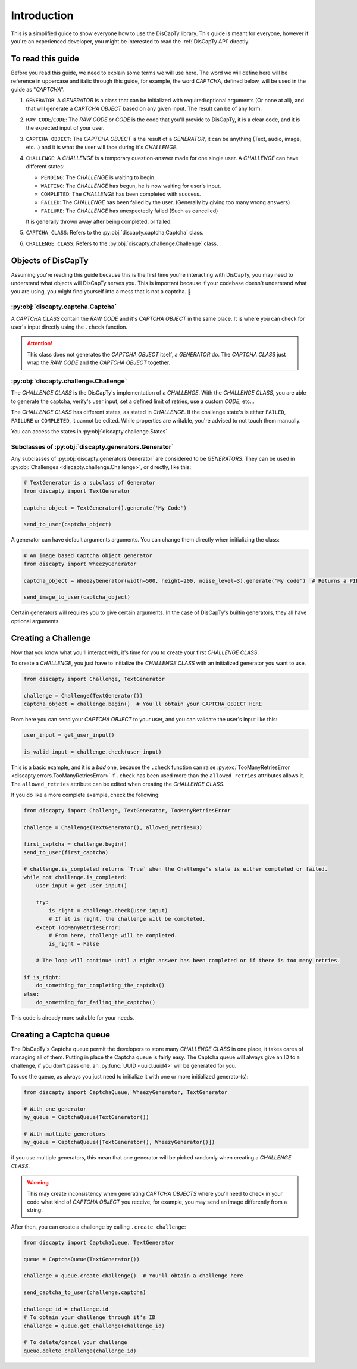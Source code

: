 .. _usage:

============
Introduction
============

This is a simplified guide to show everyone how to use the DisCapTy library.
This guide is meant for everyone, however if you're an experienced developer, you might be interested to read the :ref:`DisCapTy API` directly.

To read this guide
------------------

Before you read this guide, we need to explain some terms we will use here.
The word we will define here will be reference in uppercase and italic through this guide, for example, the word `CAPTCHA`, defined below, will be used in the guide as "`CAPTCHA`".

#. ``GENERATOR``: A `GENERATOR` is a class that can be initialized with required/optional arguments (Or none at all), and that will generate a `CAPTCHA OBJECT` based on any given input. The result can be of any form.
#. ``RAW CODE``/``CODE``: The `RAW CODE` or `CODE`  is the code that you'll provide to DisCapTy, it is a clear code, and it is the expected input of your user.
#. ``CAPTCHA OBJECT``: The `CAPTCHA OBJECT` is the result of a `GENERATOR`, it can be anything (Text, audio, image, etc...) and it is what the user will face during it's `CHALLENGE`.
#. ``CHALLENGE``: A `CHALLENGE` is a temporary question-answer made for one single user. A `CHALLENGE` can have different states:

   * ``PENDING``: The `CHALLENGE` is waiting to begin.
   * ``WAITING``: The `CHALLENGE` has begun, he is now waiting for user's input.
   * ``COMPLETED``: The `CHALLENGE` has been completed with success.
   * ``FAILED``: The `CHALLENGE` has been failed by the user. (Generally by giving too many wrong answers)
   * ``FAILURE``: The `CHALLENGE` has unexpectedly failed (Such as cancelled)

   It is generally thrown away after being completed, or failed.

#. ``CAPTCHA CLASS``: Refers to the :py:obj:`discapty.captcha.Captcha` class.
#. ``CHALLENGE CLASS``: Refers to the :py:obj:`discapty.challenge.Challenge` class.

Objects of DisCapTy
-------------------

Assuming you're reading this guide because this is the first time you're interacting with DisCapTy, you may need to understand what objects will DisCapTy serves you.
This is important because if your codebase doesn't understand what you are using, you might find yourself into a mess that is not a captcha. 🤔

:py:obj:`discapty.captcha.Captcha`
^^^^^^^^^^^^^^^^^^^^^^^^^^^^^^^^^^
A `CAPTCHA CLASS` contain the `RAW CODE` and it's `CAPTCHA OBJECT` in the same place.
It is where you can check for user's input directly using the ``.check`` function.

.. attention::
   This class does not generates the `CAPTCHA OBJECT` itself, a `GENERATOR` do.
   The `CAPTCHA CLASS` just wrap the `RAW CODE` and the `CAPTCHA OBJECT` together.

.. _intro_challenge:

:py:obj:`discapty.challenge.Challenge`
^^^^^^^^^^^^^^^^^^^^^^^^^^^^^^^^^^^^^^
The `CHALLENGE CLASS` is the DisCapTy's implementation of a `CHALLENGE`.
With the `CHALLENGE CLASS`, you are able to generate the captcha, verify's user input, set a defined limit of retries, use a custom `CODE`, etc...

The `CHALLENGE CLASS` has different states, as stated in `CHALLENGE`. If the challenge state's is either ``FAILED``, ``FAILURE`` or ``COMPLETED``, it cannot be edited.
While properties are writable, you're advised to not touch them manually.

You can access the states in :py:obj:`discapty.challenge.States`

Subclasses of :py:obj:`discapty.generators.Generator`
^^^^^^^^^^^^^^^^^^^^^^^^^^^^^^^^^^^^^^^^^^^^^^^^^^^^^
Any subclasses of :py:obj:`discapty.generators.Generator` are considered to be `GENERATORS`. They can be used in :py:obj:`Challenges <discapty.challenge.Challenge>`, or directly, like this:

.. code-block:: python

   # TextGenerator is a subclass of Generator
   from discapty import TextGenerator

   captcha_object = TextGenerator().generate('My Code')

   send_to_user(captcha_object)

A generator can have default arguments arguments. You can change them directly when initializing the class:

.. code-block:: python

   # An image based Captcha object generator
   from discapty import WheezyGenerator

   captcha_object = WheezyGenerator(width=500, height=200, noise_level=3).generate('My code')  # Returns a PIL.Image.Image object

   send_image_to_user(captcha_object)

Certain generators will requires you to give certain arguments. In the case of DisCapTy's builtin generators, they all have optional arguments.

.. _create_challenge:

Creating a Challenge
--------------------

Now that you know what you'll interact with, it's time for you to create your first `CHALLENGE CLASS`.

To create a `CHALLENGE`, you just have to initialize the `CHALLENGE CLASS` with an initialized generator you want to use.

.. code-block:: python

   from discapty import Challenge, TextGenerator

   challenge = Challenge(TextGenerator())
   captcha_object = challenge.begin()  # You'll obtain your CAPTCHA_OBJECT HERE

From here you can send your `CAPTCHA OBJECT` to your user, and you can validate the user's input like this:

.. code-block:: python

   user_input = get_user_input()

   is_valid_input = challenge.check(user_input)

This is a basic example, and it is a `bad` one, because the ``.check`` function can raise :py:exc:`TooManyRetriesError <discapty.errors.TooManyRetriesError>` if ``.check`` has been used more than the ``allowed_retries`` attributes allows it.
The ``allowed_retries`` attribute can be edited when creating the `CHALLENGE CLASS`.

If you do like a more complete example, check the following:

.. code-block:: python

   from discapty import Challenge, TextGenerator, TooManyRetriesError

   challenge = Challenge(TextGenerator(), allowed_retries=3)

   first_captcha = challenge.begin()
   send_to_user(first_captcha)

   # challenge.is_completed returns `True` when the Challenge's state is either completed or failed.
   while not challenge.is_completed:
       user_input = get_user_input()

       try:
           is_right = challenge.check(user_input)
           # If it is right, the challenge will be completed.
       except TooManyRetriesError:
           # From here, challenge will be completed.
           is_right = False

       # The loop will continue until a right answer has been completed or if there is too many retries.

   if is_right:
       do_something_for_completing_the_captcha()
   else:
       do_something_for_failing_the_captcha()

This code is already more suitable for your needs.

Creating a Captcha queue
------------------------

The DisCapTy's Captcha queue permit the developers to store many `CHALLENGE CLASS` in one place, it takes cares of managing all of them.
Putting in place the Captcha queue is fairly easy. The Captcha queue will always give an ID to a challenge, if you don't pass one, an :py:func:`UUID <uuid.uuid4>` will be generated for you.

To use the queue, as always you just need to initialize it with one or more initialized generator(s):

.. code-block:: python

   from discapty import CaptchaQueue, WheezyGenerator, TextGenerator

   # With one generator
   my_queue = CaptchaQueue(TextGenerator())

   # With multiple generators
   my_queue = CaptchaQueue([TextGenerator(), WheezyGenerator()])

if you use multiple generators, this mean that one generator will be picked randomly when creating a `CHALLENGE CLASS`.

.. warning::

   This may create inconsistency when generating `CAPTCHA OBJECTS` where you'll need to check in your code what kind of `CAPTCHA OBJECT` you receive, for example, you may send an image differently from a string.

After then, you can create a challenge by calling ``.create_challenge``:

.. code-block:: python

   from discapty import CaptchaQueue, TextGenerator

   queue = CaptchaQueue(TextGenerator())

   challenge = queue.create_challenge()  # You'll obtain a challenge here

   send_captcha_to_user(challenge.captcha)

   challenge_id = challenge.id
   # To obtain your challenge through it's ID
   challenge = queue.get_challenge(challenge_id)

   # To delete/cancel your challenge
   queue.delete_challenge(challenge_id)
